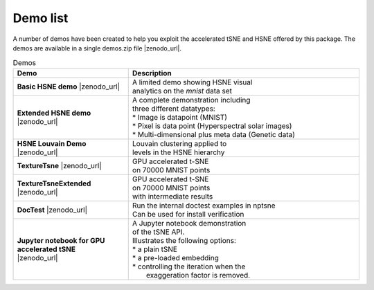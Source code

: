 .. _demo_list-label:

Demo list
=========

A number of demos have been created to help you exploit the accelerated tSNE and HSNE offered by this package. 
The demos are available in a single demos.zip file |zenodo_url|.

.. list-table:: Demos
   :widths: 25, 50
   :header-rows: 1

   * - Demo
     - Description
   * - **Basic HSNE demo** |zenodo_url|
     - | A limited demo showing HSNE visual
       | analytics on the *mnist* data set
   * - **Extended HSNE demo** |zenodo_url|
     - .. line-block::
         A complete demonstration including
         three different datatypes:
         * Image is datapoint (MNIST)
         * Pixel is data point (Hyperspectral solar images)
         * Multi-dimensional plus meta data (Genetic data)
   * - **HSNE Louvain Demo** |zenodo_url|
     - | Louvain clustering applied to
       | levels in the HSNE hierarchy
   * - **TextureTsne** |zenodo_url|
     - | GPU accelerated t-SNE
       | on 70000 MNIST points
   * - **TextureTsneExtended** |zenodo_url|
     - | GPU accelerated t-SNE
       | on 70000 MNIST points
       | with intermediate results
   * - **DocTest** |zenodo_url|
     - | Run the internal doctest examples in nptsne
       | Can be used for install verification
   * - | **Jupyter notebook for GPU accelerated tSNE**
       | |zenodo_url|
     - .. line-block::
         A Jupyter notebook demonstration
         of the tSNE API.
         Illustrates the following options:
         * a plain tSNE
         * a pre-loaded embedding
         * controlling the iteration when the
           exaggeration factor is removed.

